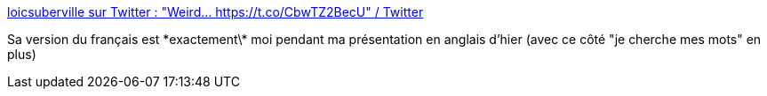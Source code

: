 :jbake-type: post
:jbake-status: published
:jbake-title: loicsuberville sur Twitter : "Weird... https://t.co/CbwTZ2BecU" / Twitter
:jbake-tags: humour,français,anglais,prononciation,_mois_avr.,_année_2021
:jbake-date: 2021-04-24
:jbake-depth: ../
:jbake-uri: shaarli/1619251332000.adoc
:jbake-source: https://nicolas-delsaux.hd.free.fr/Shaarli?searchterm=https%3A%2F%2Ftwitter.com%2Floicsuberville%2Fstatus%2F1385694285694185472&searchtags=humour+fran%C3%A7ais+anglais+prononciation+_mois_avr.+_ann%C3%A9e_2021
:jbake-style: shaarli

https://twitter.com/loicsuberville/status/1385694285694185472[loicsuberville sur Twitter : "Weird... https://t.co/CbwTZ2BecU" / Twitter]

Sa version du français est \*exactement\* moi pendant ma présentation en anglais d'hier (avec ce côté "je cherche mes mots" en plus)
